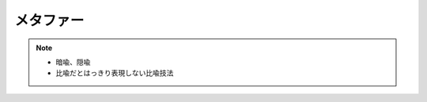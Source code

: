 メタファー
==========================================================
.. note:: 
  * 暗喩、隠喩
  * 比喩だとはっきり表現しない比喩技法

